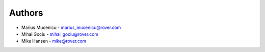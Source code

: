 
Authors
=======

* Marius Mucenicu - marius_mucenicu@rover.com
* Mihai Gociu - mihai_gociu@rover.com
* Mike Hansen - mike@rover.com
